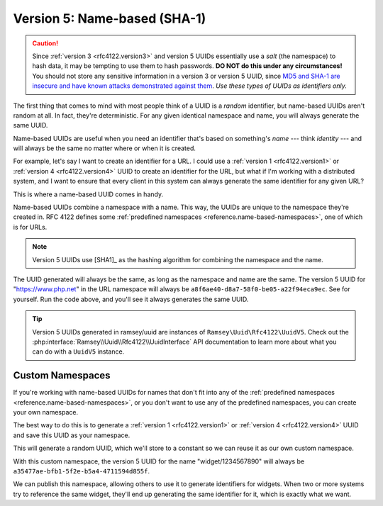 .. _rfc4122.version5:

=============================
Version 5: Name-based (SHA-1)
=============================

.. caution::
    Since :ref:`version 3 <rfc4122.version3>` and version 5 UUIDs essentially
    use a *salt* (the namespace) to hash data, it may be tempting to use them to
    hash passwords. **DO NOT do this under any circumstances!** You should not
    store any sensitive information in a version 3 or version 5 UUID, since `MD5
    and SHA-1 are insecure and have known attacks demonstrated against them
    <https://en.wikipedia.org/wiki/Hash_function_security_summary>`_. *Use these
    types of UUIDs as identifiers only.*

The first thing that comes to mind with most people think of a UUID is a
*random* identifier, but name-based UUIDs aren't random at all. In fact, they're
deterministic. For any given identical namespace and name, you will always
generate the same UUID.

Name-based UUIDs are useful when you need an identifier that's based on
something's *name* --- think *identity* --- and will always be the same no
matter where or when it is created.

For example, let's say I want to create an identifier for a URL. I could use
a :ref:`version 1 <rfc4122.version1>` or :ref:`version 4 <rfc4122.version4>`
UUID to create an identifier for the URL, but what if I'm working with a
distributed system, and I want to ensure that every client in this system can
always generate the same identifier for any given URL?

This is where a name-based UUID comes in handy.

Name-based UUIDs combine a namespace with a name. This way, the UUIDs are unique
to the namespace they're created in. RFC 4122 defines some
:ref:`predefined namespaces <reference.name-based-namespaces>`, one of which is
for URLs.

.. note::
    Version 5 UUIDs use [SHA1]_ as the hashing algorithm for combining the
    namespace and the name.

.. code-block:: php
    :caption: Generate a version 5, name-based UUID for a URL
    :name: rfc4122.version5.url-example

    use Ramsey\Uuid\Uuid;

    $uuid = Uuid::uuid5(Uuid::NAMESPACE_URL, 'https://www.php.net');

The UUID generated will always be the same, as long as the namespace and name
are the same. The version 5 UUID for "https://www.php.net" in the URL namespace
will always be ``a8f6ae40-d8a7-58f0-be05-a22f94eca9ec``. See for yourself. Run
the code above, and you'll see it always generates the same UUID.

.. tip::
    Version 5 UUIDs generated in ramsey/uuid are instances of
    ``Ramsey\Uuid\Rfc4122\UuidV5``. Check out the
    :php:interface:`Ramsey\\Uuid\\Rfc4122\\UuidInterface` API documentation to
    learn more about what you can do with a ``UuidV5`` instance.


.. _rfc4122.version5.custom-namespaces:

Custom Namespaces
#################

If you're working with name-based UUIDs for names that don't fit into any of
the :ref:`predefined namespaces <reference.name-based-namespaces>`, or you don't
want to use any of the predefined namespaces, you can create your own namespace.

The best way to do this is to generate a :ref:`version 1 <rfc4122.version1>` or
:ref:`version 4 <rfc4122.version4>` UUID and save this UUID as your namespace.

.. code-block:: php
    :caption: Generate a custom namespace UUID
    :name: rfc4122.version5.create-namespace

    use Ramsey\Uuid\Uuid;

    $uuid = Uuid::uuid1();

    printf("My namespace UUID is %s\n", $uuid->toString());

This will generate a random UUID, which we'll store to a constant so we can
reuse it as our own custom namespace.

.. code-block:: php
    :caption: Use a custom namespace to create version 5, name-based UUIDs
    :name: rfc4122.version5.custom-example

    use Ramsey\Uuid\Uuid;

    const WIDGET_NAMESPACE = '4bdbe8ec-5cb5-11ea-bc55-0242ac130003';

    $uuid = Uuid::uuid5(WIDGET_NAMESPACE, 'widget/1234567890');

With this custom namespace, the version 5 UUID for the name "widget/1234567890"
will always be ``a35477ae-bfb1-5f2e-b5a4-4711594d855f``.

We can publish this namespace, allowing others to use it to generate identifiers
for widgets. When two or more systems try to reference the same widget, they'll
end up generating the same identifier for it, which is exactly what we want.
